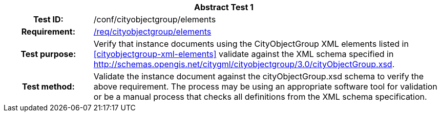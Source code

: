 [[ats_cityobjectgroup_elements]]
[cols=">20h,<80d",width="100%"]
|===
2+<|*Abstract Test {counter:ats-id}*
|Test ID: |/conf/cityobjectgroup/elements
|Requirement: |<<req_cityobjectgroup_elements,/req/cityobjectgroup/elements>>
|Test purpose: |Verify that instance documents using the CityObjectGroup XML elements listed in <<cityobjectgroup-xml-elements>> validate against the XML schema specified in http://schemas.opengis.net/citygml/cityobjectgroup/3.0/cityObjectGroup.xsd.
|Test method: |Validate the instance document against the cityObjectGroup.xsd schema to verify the above requirement. The process may be using an appropriate software tool for validation or be a manual process that checks all definitions from the XML schema specification.
|===
